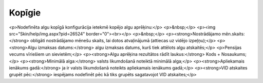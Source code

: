 .. 732 ===========Kopīgie=========== <p>Nodefinēta algu kopīgā konfigurācija ietekmē kopējo algu aprēķinu:</p>
<p>&nbsp;</p>
<p><img src="Skin/help/img.aspx?pid=26524" border="0"><br></p>
<p>&nbsp;</p>
<p><strong>Nostrādājamo mēn.skaits:</strong> obligāti nostrādājamo mēnešu skaits, lai dotos atvaļinājumā (attiecas uz vidējo izpeļņu);</p>
<p><strong>Algu izmaksas datums:</strong> algu izmaksas datums, kurš tiek attēlots algu atskaitēs;</p>
<p>Pensijas vecums vīriešiem un sievietēm;</p>
<p><strong>Algu aprēķina rezultātos rādīt laukus:</strong> Kods + Nosaukums;</p>
<p><strong>Minimālā alga:</strong> valsts likumdošanā noteiktā minimālā alga;</p>
<p><strong>Apliekamais ienākums gadā:</strong> ja ir valsts likumdošanā noteikts apliekamais ienākums gadā;</p>
<p><strong>VID atskaites grupēt pēc:</strong> iespējams nodefinēt pēc kā tiks grupēts sagatavojot VID atskaites;</p> 